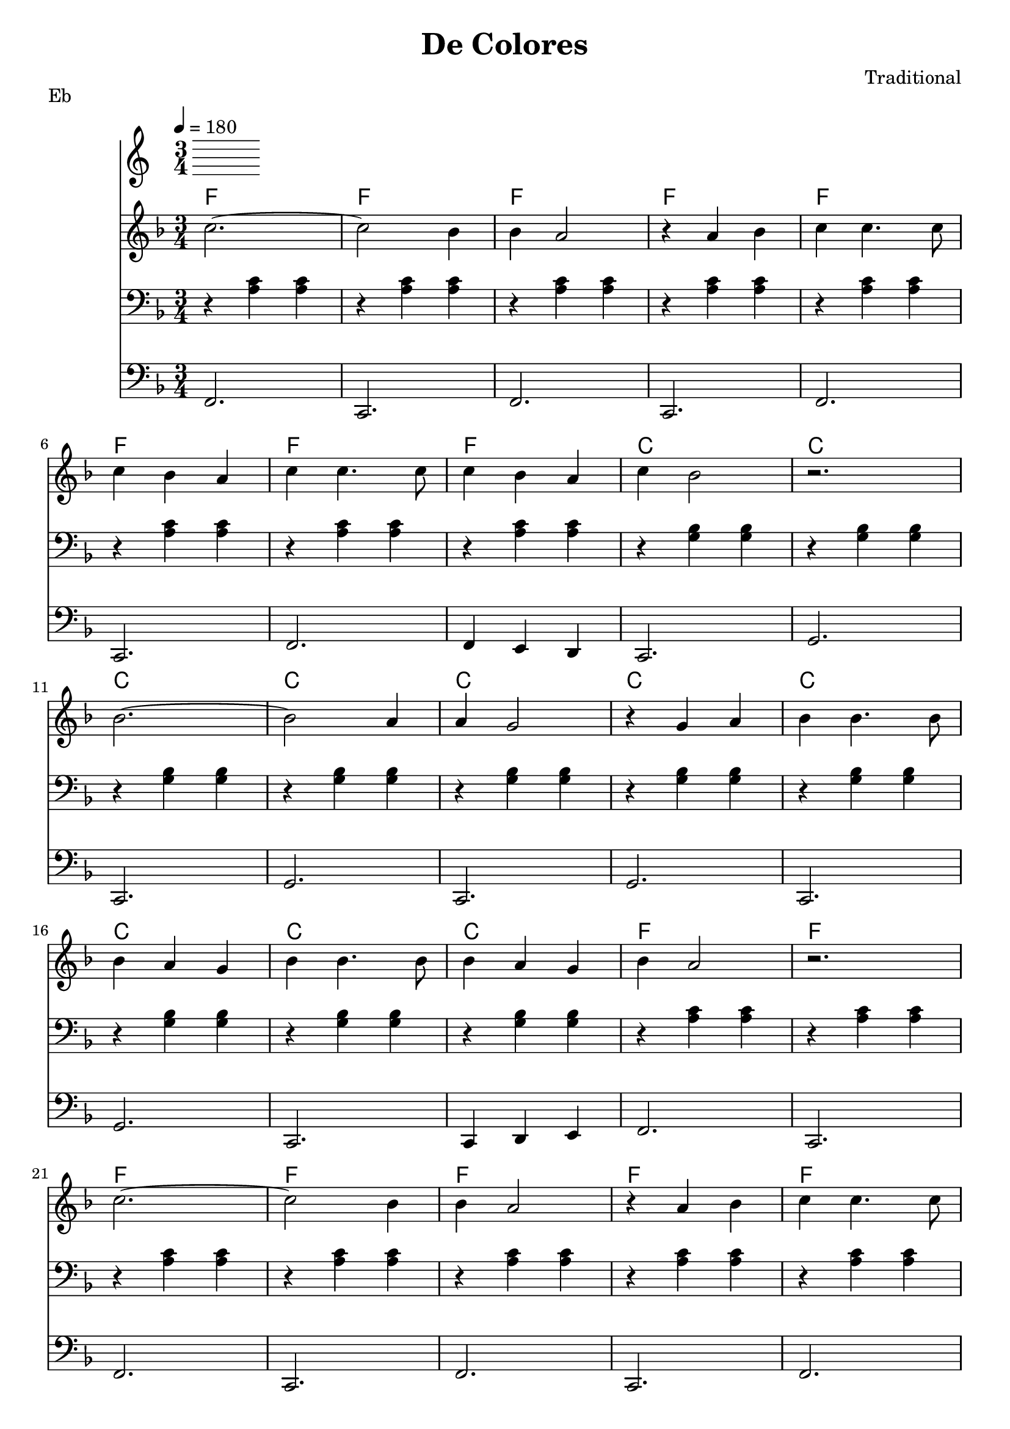 \version "2.12.2" 
\header {
	title = "De Colores"
	subtitle =""
	composer = "Traditional"
	}
	

%pieces
%Part: melody
melody = \relative c'' { \key f \major \time 3/4 
	c2.~ 	 | c2 bes4  | bes a2   | r4 a4 bes | c c4. c8 | 		\break 
	c4 bes a | c c4. c8 | c4 bes a | c bes2    | r2.      |			\break 
	bes2.~	 | bes2 a4  | a g2     | r4 g4 a   | bes bes4. bes8 | 	\break 
	bes4 a g | bes bes4. bes8 | bes4 a g | bes a2 | r2.   |			\break 
	c2.~ 	 | c2 bes4  | bes a2   | r4 a4 bes | c c4. c8 |			\break 
	c4 bes a | c c4. c8 | c4 d ees | d2. | r4 bes c |				\break 
	\repeat volta 2 {	
	d d4. d8 | d4 e d | d c4. c8 | c4 d c | c bes4. c8 | 					\break 
	d4 c bes | a2. |}	\alternative {	{r4 bes c |}
										{ r2. |}	} 	
	}

verseone = \new Lyrics \lyricsto "melody" {
	De Co -- lo -- res De Co -- lo -- res se vis -- ten los cam -- pos en la pri -- ma -- ver -- a 
	De Co -- lo -- res De Co -- lo -- res son los pa -- ja -- ri -- llos que vien -- en de_a -- fuer -- a 
	De Co -- lo -- res De Co -- lo -- res es el ar -- co ir -- is que ve -- mos lu -- cir 
	Y por e -- so los gran -- des a -- mo -- res De mu -- chos co -- lo -- res Me Gus -- tan a mi 
	Y por }
		

versetwo = \new Lyrics \lyricsto "melody" {
	Cant -- a_el ga -- llo Cant -- a_el ga -- llo con el qui -- ri qui -- ri qui -- ri qui -- ri qui -- ri 
	La ga -- lli -- na La ga -- lli -- na con el ca -- ra ca -- ra ca -- ra ca -- ra ca -- ra Los poll -- ue -- los Los poll -- ue -- los con el pi -- o pi -- o pi -- o pi -- o pi
		} 

%Part: changes
changes = \new ChordNames { %{\set chordChanges = ##t%} \chordmode {  
	f2. | f | f | f | f | f | f | f | c | c | 
	c | c | c | c | c | c | c | c | f | f | 
	f | f | f | f | f | f | f | f | bes | bes
	bes | bes | f | f | c | c | f | f | f
	}}


%Part: pahs
pahs = \relative c' { \key f \major \time 3/4
	r4 <a c> <a c> | r <a c> <a c> | r <a c> <a c> | r <a c> <a c> | 
	r <a c> <a c> | r <a c> <a c> | r <a c> <a c> | r <a c> <a c> | r <g bes> <g bes> | r <g bes> <g bes> | 
	r <g bes> <g bes> | r <g bes> <g bes> | r <g bes> <g bes> | r <g bes> <g bes> | 
	r <g bes> <g bes> | r <g bes> <g bes> | r <g bes> <g bes> | r <g bes> <g bes> | r <a c> <a c> | r <a c> <a c> | 
	r <a c> <a c> | r <a c> <a c> | r <a c> <a c> | r <a c> <a c> | 
	r <a c> <a c> | r <a c> <a c> | r <a c> <a c> | r <a c> <a c> | r <bes d> <bes d> | r <bes d> <bes d> | 
	r <bes d> <bes d> | r <bes d> <bes d> | r <a c> <a c> | r <a c> <a c> | 
	r <g bes> <g bes> | r <g bes> <g bes> | r <a c> <a c> | r <a c> <a c> | r <a c> <a c>
	}

%Part: bass
bass = \relative c { \key f \major \time 3/4
	f,2. | c | f | c | f | c | f | f4 e d | c2. | g' |
	c,2. | g' | c, | g' | c, | g' | c, | c4 d e | f2. | c |
	f2. | c | f | c | f | c | f | f4 g a | bes2. | f4 g a |
	bes2. | bes4 a g | f2. | f4 e d | c2. | c4 d e | f2. | f4 g a |	c, d e |	
	}

%layout
\score {
  << 
	\tempo 4=180
	\changes
	  \verseone
	  \versetwo
	\new Staff \with {midiInstrument = #"trumpet"} {  
	  \melody
	}	
	\new Staff \with {midiInstrument = #"trombone"} {  
	  \clef bass
	  \pahs
	}	
	\new Staff \with {midiInstrument = #"tuba"} {  
	  \clef bass
	  \bass
	}	
%\pahs
%\bass
  >>
  %\midi { }
}
\header { piece = "Eb" }
